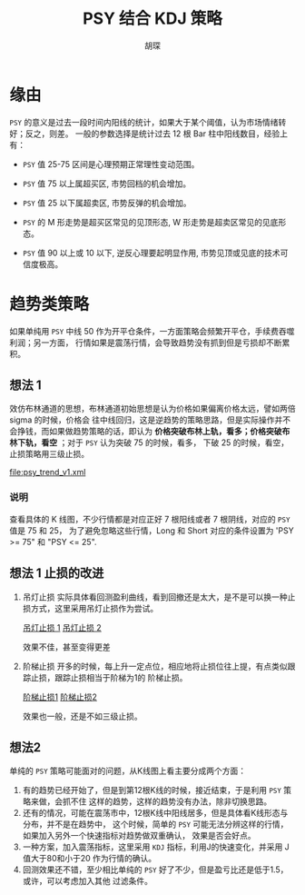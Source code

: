 #+TITLE: PSY 结合 KDJ 策略
#+AUTHOR: 胡琛

* 缘由 

  =PSY= 的意义是过去一段时间内阳线的统计，如果大于某个阈值，认为市场情绪转好；反之，则差。
  一般的参数选择是统计过去 12 根 Bar 柱中阳线数目，经验上有：

  - =PSY= 值 25-75 区间是心理预期正常理性变动范围。

  - =PSY= 值 75 以上属超买区, 市势回档的机会增加。

  - =PSY= 值 25 以下属超卖区, 市势反弹的机会增加。

  - =PSY= 的 M 形走势是超买区常见的见顶形态, W 形走势是超卖区常见的见底形态。

  - =PSY= 值 90 以上或 10 以下, 逆反心理要起明显作用, 市势见顶或见底的技术可信度极高。

* 趋势类策略

  如果单纯用 =PSY= 中线 50 作为开平仓条件，一方面策略会频繁开平仓，手续费吞噬利润；另一方面，
  行情如果是震荡行情，会导致趋势没有抓到但是亏损却不断累积。

** 想法 1
  
   效仿布林通道的思想，布林通道初始思想是认为价格如果偏离价格太远，譬如两倍 sigma 的时候，价格会
   往中线回归，这是逆趋势的策略思路，但是实际操作并不会挣钱，而如果做趋势策略的话，即认为
   *价格突破布林上轨，看多；价格突破布林下轨，看空* ；对于 =PSY= 认为突破 75 的时候，看多，
   下破 25 的时候，看空，止损策略用三级止损。

   [[file:psy_trend_v1.xml]]

*** 说明
    
    查看具体的 K 线图，不少行情都是对应正好 7 根阳线或者 7 根阴线，对应的 =PSY= 值是 75 和 25，
    为了避免忽略这些行情，Long 和 Short 对应的条件设置为 'PSY >= 75" 和 "PSY <= 25".

** 想法 1 止损的改进

   1. 吊灯止损
       实际具体看回测盈利曲线，看到回撤还是太大，是不是可以换一种止损方式，这里采用吊灯止损作为尝试。
   
      [[http://a-wang109.blog.163.com/blog/static/7754201720122137386284/][吊灯止损 1]]
      [[http://blog.sina.com.cn/s/blog_7542a31c0101avpv.html][吊灯止损 2]]

      效果不佳，甚至变得更差

   2. 阶梯止损
      开多的时候，每上升一定点位，相应地将止损位往上提，有点类似跟踪止损，跟踪止损相当于阶梯为1的
      阶梯止损。

      [[https://www.ricequant.com/community/topic/1423/%25E6%25AD%25A2%25E6%258D%259F-%25E9%2598%25B6%25E6%25A2%25AF%25E6%25AD%25A2%25E6%258D%259F-%25E4%25B8%2580%25E4%25B8%25AA%25E5%258A%25A8%25E6%2580%2581%25E7%259A%2584%25E6%25AD%25A2%25E6%258D%259F%25E6%2596%25B9%25E6%25A1%2588][阶梯止损1]]
      [[http://toutiao.manqian.cn/wz_1bK4H5bihiv.html][阶梯止损2]]

      效果也一般，还是不如三级止损。
** 想法2
   单纯的 =PSY= 策略可能面对的问题，从K线图上看主要分成两个方面：
   1. 有的趋势已经开始了，但是到第12根K线的时候，接近结束，于是利用 =PSY= 策略来做，会抓不住
      这样的趋势，这样的趋势没有办法，除非切换思路。
   2. 还有的情况，可能在震荡市中，12根K线中阳线居多，但是具体看K线形态与分布，并不是在趋势中，
      这个时候，简单的 =PSY= 可能无法分辨这样的行情，如果加入另外一个快速指标对趋势做双重确认，
      效果是否会好点。
   3. 一种方案，加入震荡指标，这里采用 =KDJ= 指标，利用J的快速变化，并采用 J值大于80和小于20
      作为行情的确认。
   4. 回测效果还不错，至少相比单纯的 =PSY= 好了不少，但是盈亏比还是低于1.5，或许，可以考虑加入其他
      过滤条件。
